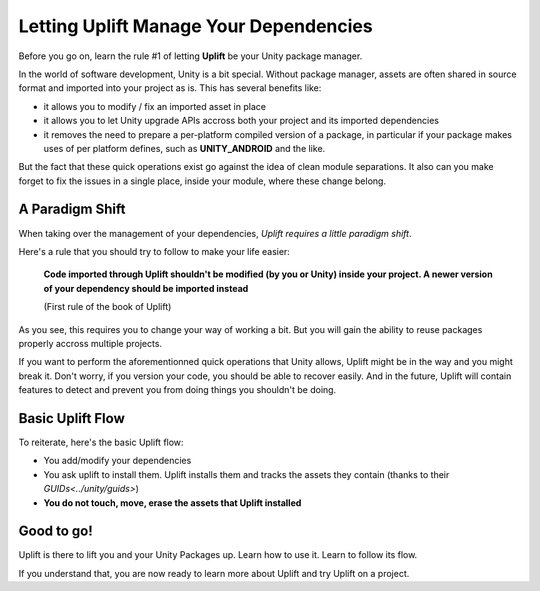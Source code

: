 Letting Uplift Manage Your Dependencies
=======================================

Before you go on, learn the rule #1 of letting **Uplift** be your Unity package manager.

In the world of software development, Unity is a bit special. Without package manager, assets are often shared in source format and imported into your project as is. This has several benefits like:

* it allows you to modify / fix an imported asset in place

* it allows you to let Unity upgrade APIs accross both your project and its imported dependencies

* it removes the need to prepare a per-platform compiled version of a package, in particular if your package makes uses of per platform defines, such as **UNITY_ANDROID** and the like.

But the fact that these quick operations exist go against the idea of clean module separations. It also can you make forget to fix the issues in a single place, inside your module, where these change belong.

A Paradigm Shift
----------------

When taking over the management of your dependencies, *Uplift requires a little paradigm shift*.

Here's a rule that you should try to follow to make your life easier:

	**Code imported through Uplift shouldn't be modified (by you or Unity) inside your project. A newer version of your dependency should be imported instead**

	(First rule of the book of Uplift)

As you see, this requires you to change your way of working a bit. But you will gain the ability to reuse packages properly accross multiple projects.

If you want to perform the aforementionned quick operations that Unity allows, Uplift might be in the way and you might break it. Don't worry, if you version your code, you should be able to recover easily. And in the future, Uplift will contain features to detect and prevent you from doing things you shouldn't be doing.

Basic Uplift Flow
-----------------

To reiterate, here's the basic Uplift flow:

* You add/modify your dependencies
* You ask uplift to install them. Uplift installs them and tracks the assets they contain (thanks to their `GUIDs<../unity/guids>`)
* **You do not touch, move, erase the assets that Uplift installed**

Good to go!
-----------

Uplift is there to lift you and your Unity Packages up. Learn how to use it. Learn to follow its flow.

If you understand that, you are now ready to learn more about Uplift and try Uplift on a project.